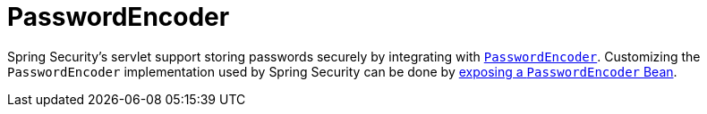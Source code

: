 [[servlet-authentication-password-storage]]
= PasswordEncoder

Spring Security's servlet support storing passwords securely by integrating with xref:features/authentication/password-storage.adoc#authentication-password-storage[`PasswordEncoder`].
Customizing the `PasswordEncoder` implementation used by Spring Security can be done by xref:features/authentication/password-storage.adoc#authentication-password-storage-configuration[exposing a `PasswordEncoder` Bean].
